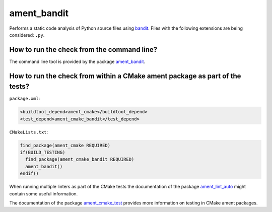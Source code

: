 ament_bandit
==============

Performs a static code analysis of Python source files using `bandit
<https://pypi.org/project/bandit/>`_.
Files with the following extensions are being considered:
``.py``.


How to run the check from the command line?
-------------------------------------------

The command line tool is provided by the package `ament_bandit
<https://github.com/ament/ament_lint>`_.


How to run the check from within a CMake ament package as part of the tests?
----------------------------------------------------------------------------

``package.xml``:

.. code:: xml

    <buildtool_depend>ament_cmake</buildtool_depend>
    <test_depend>ament_cmake_bandit</test_depend>

``CMakeLists.txt``:

.. code:: cmake

    find_package(ament_cmake REQUIRED)
    if(BUILD_TESTING)
      find_package(ament_cmake_bandit REQUIRED)
      ament_bandit()
    endif()

When running multiple linters as part of the CMake tests the documentation of
the package `ament_lint_auto <https://github.com/ament/ament_lint/tree/rolling/ament_lint_auto>`_ might
contain some useful information.

The documentation of the package `ament_cmake_test
<https://github.com/ament/ament_cmake/tree/rolling/ament_cmake_test>`_ provides more information on testing
in CMake ament packages.
